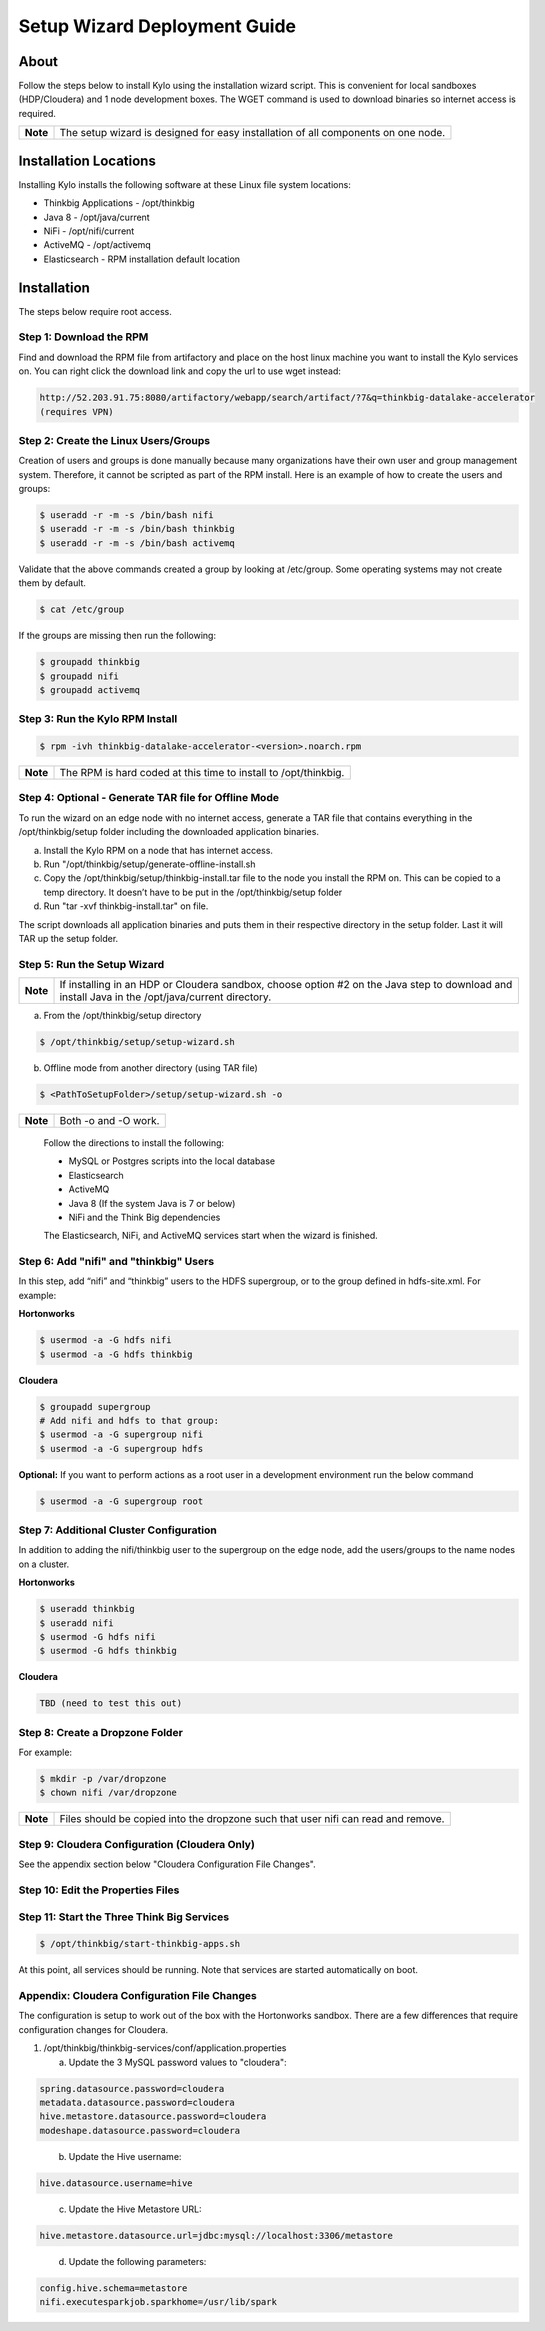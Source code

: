 
=============================
Setup Wizard Deployment Guide
=============================

About
-----

Follow the steps below to install Kylo using the installation wizard
script. This is convenient for local sandboxes (HDP/Cloudera) and 1 node
development boxes. The WGET command is used to download binaries so
internet access is required.

+------------+-------------------------------------------------------------------------------------+
| **Note**   | The setup wizard is designed for easy installation of all components on one node.   |
+------------+-------------------------------------------------------------------------------------+

Installation Locations
----------------------

Installing Kylo installs the following software at these Linux file
system locations:

-  Thinkbig Applications - /opt/thinkbig

-  Java 8 - /opt/java/current

-  NiFi - /opt/nifi/current

-  ActiveMQ - /opt/activemq

-  Elasticsearch - RPM installation default location

Installation
------------

The steps below require root access.

Step 1: Download the RPM
~~~~~~~~~~~~~~~~~~~~~~~~

Find and download the RPM file from artifactory and place on the host
linux machine you want to install the Kylo services on.
You can right click the download link and copy the url to use wget
instead:

.. code-block:: shell

    http://52.203.91.75:8080/artifactory/webapp/search/artifact/?7&q=thinkbig-datalake-accelerator
    (requires VPN)

..

Step 2: Create the Linux Users/Groups
~~~~~~~~~~~~~~~~~~~~~~~~~~~~~~~~~~~~~

Creation of users and groups is done manually because many organizations
have their own user and group management system. Therefore, it cannot be
scripted as part of the RPM install. Here is an example of how to create
the users and groups:

.. code-block:: shell

    $ useradd -r -m -s /bin/bash nifi
    $ useradd -r -m -s /bin/bash thinkbig
    $ useradd -r -m -s /bin/bash activemq


Validate that the above commands created a group by looking at
/etc/group. Some operating systems may not create them by default.

.. code-block:: shell

    $ cat /etc/group

If the groups are missing then run the following:

.. code-block:: shell

    $ groupadd thinkbig
    $ groupadd nifi
    $ groupadd activemq


Step 3: Run the Kylo RPM Install
~~~~~~~~~~~~~~~~~~~~~~~~~~~~~~~~

.. code-block:: shell

    $ rpm -ivh thinkbig-datalake-accelerator-<version>.noarch.rpm

..

+------------+-------------------------------------------------------------------+
| **Note**   | The RPM is hard coded at this time to install to /opt/thinkbig.   |
+------------+-------------------------------------------------------------------+

Step 4: Optional - Generate TAR file for Offline Mode
~~~~~~~~~~~~~~~~~~~~~~~~~~~~~~~~~~~~~~~~~~~~~~~~~~~~~

To run the wizard on an edge node with no internet access, generate a
TAR file that contains everything in the /opt/thinkbig/setup folder
including the downloaded application binaries.

a. Install the Kylo RPM on a node that has internet
   access.

b. Run "/opt/thinkbig/setup/generate-offline-install.sh

c. Copy the /opt/thinkbig/setup/thinkbig-install.tar file to the node
   you install the RPM on. This can be copied to a temp directory. It
   doesn’t have to be put in the /opt/thinkbig/setup folder

d. Run "tar -xvf thinkbig-install.tar" on file.

The script downloads all application binaries and puts them in their
respective directory in the setup folder. Last it will TAR up the setup
folder.

Step 5: Run the Setup Wizard
~~~~~~~~~~~~~~~~~~~~~~~~~~~~

+------------+----------------------------------------------------------------------------------------------+
| **Note**   | If installing in an HDP or Cloudera sandbox, choose option #2 on the Java step to download   |
|            | and install Java in the /opt/java/current directory.                                         |
+------------+----------------------------------------------------------------------------------------------+

a. From the /opt/thinkbig/setup directory

.. code-block:: shell

    $ /opt/thinkbig/setup/setup-wizard.sh

b. Offline mode from another directory (using TAR file)

.. code-block:: shell

    $ <PathToSetupFolder>/setup/setup-wizard.sh -o

+------------+------------------------+
| **Note**   | Both -o and -O work.   |
+------------+------------------------+

    Follow the directions to install the following:

    -  MySQL or Postgres scripts into the local database

    -  Elasticsearch

    -  ActiveMQ

    -  Java 8 (If the system Java is 7 or below)

    -  NiFi and the Think Big dependencies

    The Elasticsearch, NiFi, and ActiveMQ services start when the wizard
    is finished.

Step 6: Add "nifi" and "thinkbig" Users
~~~~~~~~~~~~~~~~~~~~~~~~~~~~~~~~~~~~~~~

In this step, add “nifi” and “thinkbig” users to the HDFS supergroup, or
to the group defined in hdfs-site.xml. For example:

**Hortonworks**

.. code-block:: shell

    $ usermod -a -G hdfs nifi
    $ usermod -a -G hdfs thinkbig

**Cloudera**

.. code-block:: shell

    $ groupadd supergroup
    # Add nifi and hdfs to that group:
    $ usermod -a -G supergroup nifi
    $ usermod -a -G supergroup hdfs

**Optional:** If you want to perform actions as a root user in a development environment run the below command

.. code-block:: shell

    $ usermod -a -G supergroup root

Step 7: Additional Cluster Configuration
~~~~~~~~~~~~~~~~~~~~~~~~~~~~~~~~~~~~~~~~

In addition to adding the nifi/thinkbig user to the supergroup on the
edge node, add the users/groups to the name nodes on a cluster.

**Hortonworks**

.. code-block:: shell

    $ useradd thinkbig
    $ useradd nifi
    $ usermod -G hdfs nifi
    $ usermod -G hdfs thinkbig

**Cloudera**

.. code-block:: shell

    TBD (need to test this out)

Step 8: Create a Dropzone Folder
~~~~~~~~~~~~~~~~~~~~~~~~~~~~~~~~

For example:

.. code-block:: shell

    $ mkdir -p /var/dropzone
    $ chown nifi /var/dropzone

+------------+-------------------------------------------------------------------------------------+
| **Note**   | Files should be copied into the dropzone such that user nifi can read and remove.   |
+------------+-------------------------------------------------------------------------------------+

Step 9: Cloudera Configuration (Cloudera Only)
~~~~~~~~~~~~~~~~~~~~~~~~~~~~~~~~~~~~~~~~~~~~~~

See the appendix section below "Cloudera Configuration File Changes".

Step 10: Edit the Properties Files
~~~~~~~~~~~~~~~~~~~~~~~~~~~~~~~~~~

Step 11: Start the Three Think Big Services
~~~~~~~~~~~~~~~~~~~~~~~~~~~~~~~~~~~~~~~~~~~

.. code-block:: shell

    $ /opt/thinkbig/start-thinkbig-apps.sh

At this point, all services should be running. Note that services are
started automatically on boot.

Appendix: Cloudera Configuration File Changes
~~~~~~~~~~~~~~~~~~~~~~~~~~~~~~~~~~~~~~~~~~~~~

The configuration is setup to work out of the box with the Hortonworks
sandbox. There are a few differences that require configuration changes
for Cloudera.

1. /opt/thinkbig/thinkbig-services/conf/application.properties

   a. Update the 3 MySQL password values to "cloudera":

.. code-block:: shell

        spring.datasource.password=cloudera
        metadata.datasource.password=cloudera
        hive.metastore.datasource.password=cloudera
        modeshape.datasource.password=cloudera

..

    b. Update the Hive username:

.. code-block:: shell

        hive.datasource.username=hive

..

    c. Update the Hive Metastore URL:

.. code-block:: shell

        hive.metastore.datasource.url=jdbc:mysql://localhost:3306/metastore

..

    d. Update the following parameters:

.. code-block:: shell

        config.hive.schema=metastore
        nifi.executesparkjob.sparkhome=/usr/lib/spark

..
